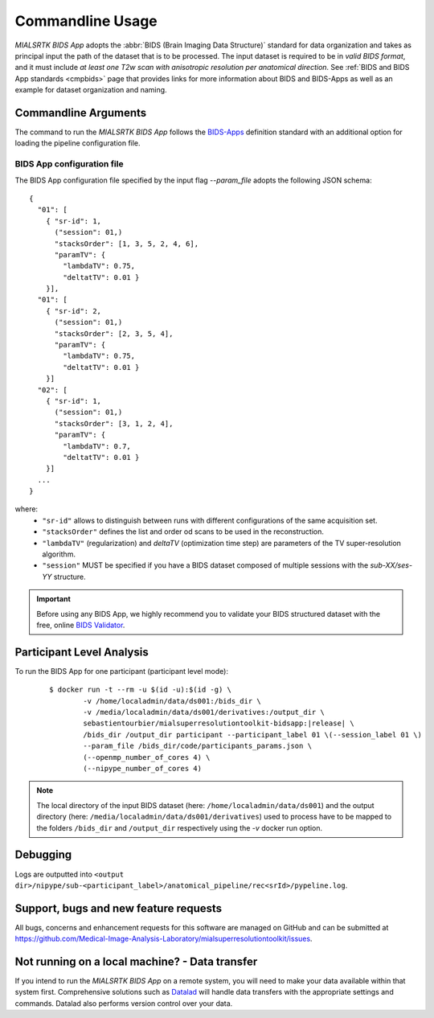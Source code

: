 .. _cmdusage:

***********************
Commandline Usage
***********************

`MIALSRTK BIDS App` adopts the :abbr:`BIDS (Brain Imaging Data Structure)` standard for data organization and takes as principal input the path of the dataset that is to be processed. The input dataset is required to be in *valid BIDS format*, and it must include *at least one T2w scan with anisotropic resolution per anatomical direction*. See :ref:`BIDS and BIDS App standards <cmpbids>` page that provides links for more information about BIDS and BIDS-Apps as well as an example for dataset organization and naming.

Commandline Arguments
=============================

The command to run the `MIALSRTK BIDS App` follows the `BIDS-Apps <https://github.com/BIDS-Apps>`_ definition standard with an additional option for loading the pipeline configuration file.

.. argparse::
		:ref: pymialsrtk.parser.get_parser
		:prog: mialsuperresolutiontoolkit-bidsapp

.. _config:

BIDS App configuration file
-----------------------------

The BIDS App configuration file specified by the input flag `--param_file` adopts the following JSON schema::

    {
      "01": [
        { "sr-id": 1,
          ("session": 01,)
          "stacksOrder": [1, 3, 5, 2, 4, 6],
          "paramTV": { 
            "lambdaTV": 0.75, 
            "deltatTV": 0.01 }
        }],
      "01": [
        { "sr-id": 2,
          ("session": 01,)
          "stacksOrder": [2, 3, 5, 4],
          "paramTV": { 
            "lambdaTV": 0.75, 
            "deltatTV": 0.01 }
        }]
      "02": [
        { "sr-id": 1,
          ("session": 01,)
          "stacksOrder": [3, 1, 2, 4],
          "paramTV": { 
            "lambdaTV": 0.7, 
            "deltatTV": 0.01 }
        }]
      ...
    } 

where:
    * ``"sr-id"`` allows to distinguish between runs with different configurations of the same acquisition set.

    * ``"stacksOrder"`` defines the list and order od scans to be used in the reconstruction.

    * ``"lambdaTV"`` (regularization) and `deltaTV` (optimization time step) are parameters of the TV super-resolution algorithm.

    * ``"session"`` MUST be specified if you have a BIDS dataset composed of multiple sessions with the *sub-XX/ses-YY* structure.


.. important:: 
    Before using any BIDS App, we highly recommend you to validate your BIDS structured dataset with the free, online `BIDS Validator <http://bids-standard.github.io/bids-validator/>`_.

Participant Level Analysis
===========================
To run the BIDS App for one participant (participant level mode):

  .. parsed-literal::

    $ docker run -t --rm -u $(id -u):$(id -g) \\
            -v /home/localadmin/data/ds001:/bids_dir \\
            -v /media/localadmin/data/ds001/derivatives:/output_dir \\
            sebastientourbier/mialsuperresolutiontoolkit-bidsapp:|release| \\
            /bids_dir /output_dir participant --participant_label 01 \\(--session_label 01 \\)
            --param_file /bids_dir/code/participants_params.json \\
            (--openmp_number_of_cores 4) \\
            (--nipype_number_of_cores 4)

.. note:: The local directory of the input BIDS dataset (here: ``/home/localadmin/data/ds001``) and the output directory (here: ``/media/localadmin/data/ds001/derivatives``) used to process have to be mapped to the folders ``/bids_dir`` and ``/output_dir`` respectively using the `-v` docker run option. 

Debugging
=========

Logs are outputted into
``<output dir>/nipype/sub-<participant_label>/anatomical_pipeline/rec<srId>/pypeline.log``.

Support, bugs and new feature requests
=======================================

All bugs, concerns and enhancement requests for this software are managed on GitHub and can be submitted at `https://github.com/Medical-Image-Analysis-Laboratory/mialsuperresolutiontoolkit/issues <https://github.com/Medical-Image-Analysis-Laboratory/mialsuperresolutiontoolkit/issues>`_.


Not running on a local machine? - Data transfer
===============================================

If you intend to run the `MIALSRTK BIDS App` on a remote system, you will need to
make your data available within that system first. Comprehensive solutions such as `Datalad
<http://www.datalad.org/>`_ will handle data transfers with the appropriate
settings and commands. Datalad also performs version control over your data.
